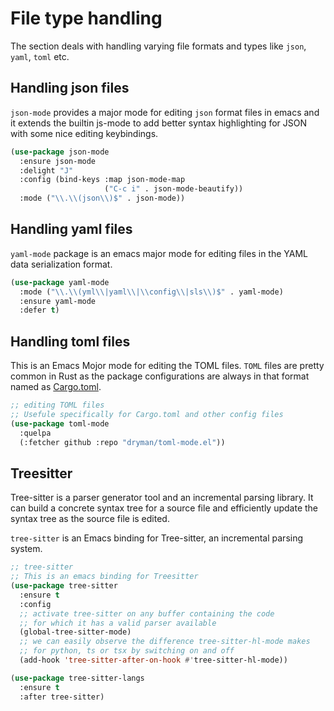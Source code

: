 #+STARTUP: indent

* File type handling
The section deals with handling varying file formats and types like
~json~, ~yaml~, ~toml~ etc.

** Handling json files
~json-mode~ provides a major mode for editing ~json~ format files in emacs and it extends the builtin js-mode to add better syntax highlighting for JSON with some nice editing keybindings.
#+begin_src emacs-lisp
(use-package json-mode
  :ensure json-mode
  :delight "J"
  :config (bind-keys :map json-mode-map
                     ("C-c i" . json-mode-beautify))
  :mode ("\\.\\(json\\)$" . json-mode))
#+end_src

** Handling yaml files
~yaml-mode~ package is an emacs major mode for editing files in the YAML data serialization format.
#+begin_src emacs-lisp
(use-package yaml-mode
  :mode ("\\.\\(yml\\|yaml\\|\\config\\|sls\\)$" . yaml-mode)
  :ensure yaml-mode
  :defer t)
#+end_src

** Handling toml files
This is an Emacs Mojor mode for editing the TOML files. =TOML= files are pretty common in Rust as the package configurations are always in that format named as _Cargo.toml_.
#+begin_src emacs-lisp
;; editing TOML files
;; Usefule specifically for Cargo.toml and other config files
(use-package toml-mode
  :quelpa
  (:fetcher github :repo "dryman/toml-mode.el"))
#+end_src


** Treesitter
Tree-sitter is a parser generator tool and an incremental parsing library. It
can build a concrete syntax tree for a source file and efficiently update the
syntax tree as the source file is edited.

=tree-sitter= is an Emacs binding for Tree-sitter, an incremental parsing system.
#+begin_src emacs-lisp :lexical no
;; tree-sitter
;; This is an emacs binding for Treesitter
(use-package tree-sitter
  :ensure t
  :config
  ;; activate tree-sitter on any buffer containing the code
  ;; for which it has a valid parser available
  (global-tree-sitter-mode)
  ;; we can easily observe the difference tree-sitter-hl-mode makes
  ;; for python, ts or tsx by switching on and off
  (add-hook 'tree-sitter-after-on-hook #'tree-sitter-hl-mode))

(use-package tree-sitter-langs
  :ensure t
  :after tree-sitter)
#+end_src

